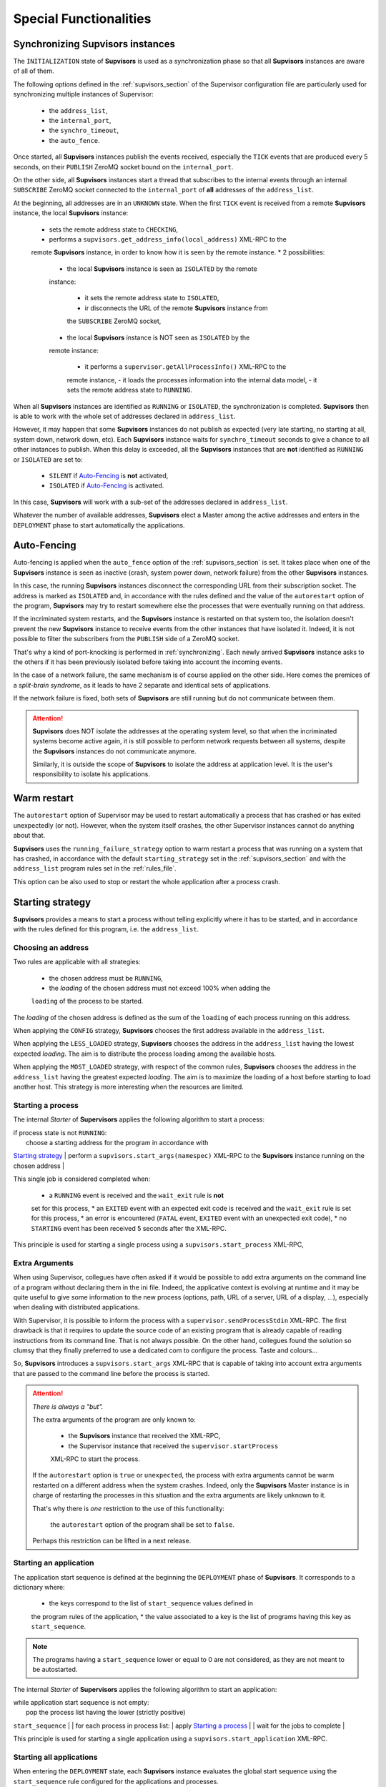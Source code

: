 Special Functionalities
=======================

.. _synchronizing:

Synchronizing **Supvisors** instances
-------------------------------------

The ``INITIALIZATION`` state of **Supvisors** is used as a synchronization phase
so that all **Supvisors** instances are aware of all of them.

The following options defined in the :ref:`supvisors_section` of the Supervisor
configuration file are particularly used for synchronizing multiple instances
of Supervisor:

    * the ``address_list``,
    * the ``internal_port``,
    * the ``synchro_timeout``,
    * the ``auto_fence``.

Once started, all **Supvisors** instances publish the events received,
especially the ``TICK`` events that are produced every 5 seconds, on their
``PUBLISH`` ZeroMQ socket bound on the ``internal_port``.

On the other side, all **Supvisors** instances start a thread that subscribes
to the internal events through an internal ``SUBSCRIBE`` ZeroMQ socket
connected to the ``internal_port`` of **all** addresses of the ``address_list``.

At the beginning, all addresses are in an ``UNKNOWN`` state.
When the first ``TICK`` event is received from a remote **Supvisors** instance,
the local **Supvisors** instance:

    * sets the remote address state to ``CHECKING``,
    * performs a ``supvisors.get_address_info(local_address)`` XML-RPC to the
    remote **Supvisors** instance, in order to know how it is seen by the remote
    instance.
    * 2 possibilities:

        + the local **Supvisors** instance is seen as ``ISOLATED`` by the remote
        instance:

            - it sets the remote address state to ``ISOLATED``,
            - ir disconnects the URL of the remote **Supvisors** instance from
            the ``SUBSCRIBE`` ZeroMQ socket,

        + the local **Supvisors** instance is NOT seen as ``ISOLATED`` by the
        remote instance:

            - it performs a ``supervisor.getAllProcessInfo()`` XML-RPC to the
            remote instance,
            - it loads the processes information into the internal data model,
            - it sets the remote address state to ``RUNNING``.

When all **Supvisors** instances are identified as ``RUNNING`` or ``ISOLATED``,
the synchronization is completed.
**Supvisors** then is able to work with the whole set of addresses declared in
``address_list``.

However, it may happen that some **Supvisors** instances do not publish as
expected (very late starting, no starting at all, system down, network down,
etc). Each **Supvisors** instance waits for ``synchro_timeout`` seconds to give
a chance to all other instances to publish. When this delay is exceeded, all
the **Supvisors** instances that are **not** identified as ``RUNNING`` or
``ISOLATED`` are set to:

    * ``SILENT`` if `Auto-Fencing`_ is **not** activated,
    * ``ISOLATED`` if `Auto-Fencing`_ is activated.

In this case, **Supvisors** will work with a sub-set of the addresses declared
in ``address_list``.

Whatever the number of available addresses, **Supvisors** elect a Master among
the active addresses and enters in the ``DEPLOYMENT`` phase to start
automatically the applications.


.. _auto_fencing:

Auto-Fencing
------------

Auto-fencing is applied when the ``auto_fence`` option of the
:ref:`supvisors_section` is set.
It takes place when one of the **Supvisors** instance is seen as inactive
(crash, system power down, network failure) from the other **Supvisors**
instances.

In this case, the running **Supvisors** instances disconnect the corresponding
URL from their subscription socket.
The address is marked as ``ISOLATED`` and, in accordance with the rules defined
and the value of the ``autorestart``
option of the program, **Supvisors** may try to restart somewhere else the
processes that were eventually running
on that address.

If the incriminated system restarts, and the **Supvisors** instance is
restarted on that system too, the isolation doesn't prevent the new
**Supvisors** instance to receive events from the other instances that have
isolated it.
Indeed, it is not possible to filter the subscribers from the ``PUBLISH`` side
of a ZeroMQ socket.

That's why a kind of port-knocking is performed in :ref:`synchronizing`.
Each newly arrived **Supvisors** instance asks to the others if it has been
previously isolated before taking into account the incoming events.

In the case of a network failure, the same mechanism is of course applied on
the other side. Here comes the premices of a *split-brain syndrome*, as it
leads to have 2 separate and identical sets of applications.

If the network failure is fixed, both sets of **Supvisors** are still running
but do not communicate between them.

.. attention::

    **Supvisors** does NOT isolate the addresses at the operating system level,
    so that when the incriminated systems become active again, it is still
    possible to perform network requests between all systems, despite the
    **Supvisors** instances do not communicate anymore.

    Similarly, it is outside the scope of **Supvisors** to isolate the address
    at application level. It is the user's responsibility to isolate his
    applications.


Warm restart
------------

The ``autorestart`` option of Supervisor may be used to restart automatically a
process that has crashed or has exited unexpectedly (or not).
However, when the system itself crashes, the other Supervisor instances cannot
do anything about that.

**Supvisors** uses the ``running_failure_strategy`` option to warm restart a
process that was running on a system that has crashed, in accordance with the
default ``starting_strategy`` set in the :ref:`supvisors_section` and with the
``address_list`` program rules set in the :ref:`rules_file`.

This option can be also used to stop or restart the whole application after a
process crash.


.. _starting_strategy:

Starting strategy
-----------------

**Supvisors** provides a means to start a process without telling explicitly
where it has to be started, and in accordance with the rules defined for this
program, i.e. the ``address_list``.


Choosing an address
~~~~~~~~~~~~~~~~~~~

Two rules are applicable with all strategies:

    * the chosen address must be ``RUNNING``,
    * the *loading* of the chosen address must not exceed 100% when adding the
    ``loading`` of the process to be started.

The *loading* of the chosen address is defined as the sum of the ``loading``
of each process running on this address.

When applying the ``CONFIG`` strategy, **Supvisors** chooses the first address
available in the ``address_list``.

When applying the ``LESS_LOADED`` strategy, **Supvisors** chooses the address
in the ``address_list`` having the lowest expected *loading*.
The aim is to distribute the process loading among the available hosts.

When applying the ``MOST_LOADED`` strategy, with respect of the common rules,
**Supvisors** chooses the address
in the ``address_list`` having the greatest expected *loading*.
The aim is to maximize the loading of a host before starting to load another
host.
This strategy is more interesting when the resources are limited.


Starting a process
~~~~~~~~~~~~~~~~~~

The internal *Starter* of **Supervisors** applies the following algorithm to
start a process:

| if process state is not ``RUNNING``:
|     choose a starting address for the program in accordance with
`Starting strategy`_
|     perform a ``supvisors.start_args(namespec)`` XML-RPC to the **Supvisors**
instance running on the chosen address
|

This single job is considered completed when:

    * a ``RUNNING`` event is received and the ``wait_exit`` rule is **not**
    set for this process,
    * an ``EXITED`` event with an expected exit code is received and the
    ``wait_exit`` rule is set for this process,
    * an error is encountered (``FATAL`` event, ``EXITED`` event with an
    unexpected exit code),
    * no ``STARTING`` event has been received 5 seconds after the XML-RPC.

This principle is used for starting a single process using a
``supvisors.start_process`` XML-RPC,


Extra Arguments
~~~~~~~~~~~~~~~

When using Supervisor, collegues have often asked if it would be possible to
add extra arguments on the command line of a program without declaring them in
the ini file. Indeed, the applicative context is evolving at runtime and it may
be quite useful to give some information to the new process (options, path,
URL of a server, URL of a display, ...), especially when dealing with
distributed applications.

With Supervisor, it is possible to inform the process with a
``supervisor.sendProcessStdin`` XML-RPC.
The first drawback is that it requires to update the source code of an existing
program that is already capable of reading instructions from its command line.
That is not always possible.
On the other hand, collegues found the solution so clumsy that they finally
preferred to use a dedicated com to configure the process. Taste and colours...

So, **Supvisors** introduces a ``supvisors.start_args`` XML-RPC that is capable
of taking into account extra arguments that are passed to the command line
before the process is started.

.. attention:: *There is always a "but".*

    The extra arguments of the program are only known to:

        * the **Supvisors** instance that received the XML-RPC,
        * the Supervisor instance that received the ``supervisor.startProcess``
        XML-RPC to start the process.

    If the ``autorestart`` option is ``true`` or ``unexpected``, the process
    with extra arguments cannot be warm restarted on a different address when
    the system crashes. Indeed, only the **Supvisors** Master instance is in
    charge of restarting the processes in this situation and the extra
    arguments are likely unknown to it.

    That's why there is *one* restriction to the use of this functionality:

        the ``autorestart`` option of the program shall be set to ``false``.

    Perhaps this restriction can be lifted in a next release.


Starting an application
~~~~~~~~~~~~~~~~~~~~~~~

The application start sequence is defined at the beginning the ``DEPLOYMENT``
phase of **Supvisors**.
It corresponds to a dictionary where:

    * the keys correspond to the list of ``start_sequence`` values defined in
    the program rules of the application,
    * the value associated to a key is the list of programs having this key as
    ``start_sequence``.

.. note::

    The programs having a ``start_sequence`` lower or equal to 0 are not
    considered, as they are not meant to be autostarted.

The internal *Starter* of **Supervisors** applies the following algorithm to
start an application:

| while application start sequence is not empty:
|     pop the process list having the lower (strictly positive)
``start_sequence``
|
|     for each process in process list:
|         apply `Starting a process`_
|
|     wait for the jobs to complete
|

This principle is used for starting a single application using a
``supvisors.start_application`` XML-RPC.


Starting all applications
~~~~~~~~~~~~~~~~~~~~~~~~~

When entering the ``DEPLOYMENT`` state, each **Supvisors** instance evaluates
the global start sequence using the ``start_sequence`` rule configured for the
applications and processes.

The global start sequence corresponds to a dictionary where:

    * the keys correspond to the list of ``start_sequence`` values defined in
    the application rules,
    * the value associated to a key is the list of application start sequences
    whose applications have this key as ``start_sequence``.

The **Supvisors** Master instance uses the global start sequence to start the
applications in the defined order.
The following pseudo-code explains the algorithm used:

| while global start sequence is not empty:
|     pop the application start sequences having the lower (strictly positive)
``start_sequence``
|
|     while application start sequences are not empty:
|
|         for each sequence in application start sequences:
|             pop the process list having the lower (strictly positive)
``start_sequence``
|
|             for each process in process list:
|                 apply `Starting a process`_
|
|         wait for the jobs to complete
|

.. note::

    The applications having a ``start_sequence`` lower or equal to 0 are not
    considered, as they are not meant to be autostarted.


.. _stopping_strategy:


Stopping strategy
-----------------

**Supvisors** provides a means to stop a process without telling explicitly
where it is running.


Stopping a process
~~~~~~~~~~~~~~~~~~

The internal *Stopper* of **Supervisors** applies the following algorithm to
stop a process:

| if process state is ``RUNNING``:
|     perform a ``supervisor.stopProcess(namespec)`` XML-RPC to the Supervisor
instance where the process is running
|

This single job is considered completed when:

    * a ``STOPPED`` event is received for this process,
    * an error is encountered (``FATAL`` event, ``EXITED`` event whatever the
    exit code),
    * no ``STOPPING`` event has been received 5 seconds after the XML-RPC.

This principle is used for stopping a single process using a
``supvisors.stop_process`` XML-RPC,


Stopping an application
~~~~~~~~~~~~~~~~~~~~~~~

The application stop sequence is defined at the beginning the ``DEPLOYMENT``
phase of **Supvisors**.
It corresponds to a dictionary where:

    * the keys correspond to the list of ``stop_sequence`` values defined in
    the program rules of the application,
    * the value associated to a key is the list of programs having this key as
    ``stop_sequence``.

The internal *Stopper* of **Supervisors** applies the following algorithm to
stop an application:

| while application stop sequence is not empty:
|     pop the process list having the lower ``stop_sequence``
|
|     for each process in process list:
|         apply `Stopping a process`_
|
|     wait for the jobs to complete
|

This principle is used for stopping a single application using a
``supvisors.stop_application`` XML-RPC.


Stopping all applications
~~~~~~~~~~~~~~~~~~~~~~~~~

The applications are stopped when **Supvisors** is requested to restart or shut
down.

When entering the ``DEPLOYMENT`` state, each **Supvisors** instance evaluates
also the global stop sequence using
the ``stop_sequence`` rule configured for the applications and processes.

The global stop sequence corresponds to a dictionary where:

    * the keys correspond to the list of ``stop_sequence`` values defined in
    the application rules,
    * the value associated to a key is the list of application stop sequences
    whose applications have this key as ``stop_sequence``.

Upon reception of the ``supvisors.restart`` or ``supvisors.shutdown``, the
**Supvisors** instance uses the global stop sequence
to stop all the running applications in the defined order.
The following pseudo-code explains the algorithm used:

| while global stop sequence is not empty:
|     pop the application stop sequences having the lower ``stop_sequence``
|
|     while application stop sequences are not empty:
|
|         for each sequence in application stop sequences:
|             pop the process list having the lower ``stop_sequence``
|
|             for each process in process list:
|                 apply `Stopping a process`_
|
|         wait for the jobs to complete
|


.. _conciliation:

Conciliation
------------

**Supvisors** is designed so that there should be only one instance of the same
program running on a set of systems, although all of them may have the
capability to start it.

Nevetheless, it is still likely to happen in a few cases:

    * using a request to Supervisor itself (through web ui, supervisorctl,
    XML-RPC),
    * upon a network failure.

.. attention::

    In the case of a network failure, as described in :ref:`auto_fencing`,
    and if the ``auto_fence`` option is not set, the address is set to
    ``SILENT`` instead of ``ISOLATED`` and its URL is not disconnected from
    the subscriber socket.

    When the network failure is fixed, **Supvisors** has likely to deal with a
    duplicated list of applications and processes.

When such a conflict is detected, **Supvisors** enters in a ``CONCILIATION``
phase. Depending on the ``conciliation_strategy`` option set in the
:ref:`supvisors_section`, it applies a strategy to be rid of all duplicates:

``SENICIDE``

    When applying the ``SENICIDE`` strategy, **Supvisors** keeps the youngest
    process, i.e. the process that has been started the most recently, and
    stops all the others.

``INFANTICIDE``

    When applying the ``INFANTICIDE`` strategy, **Supvisors** keeps the oldest
    process and stops all the others.

``USER``

    That's the easy one. When applying the ``USER`` strategy, **Supvisors**
    just waits for an user application to solve the conflicts using
    :command:`supervisorctl`, XML-RPC, process signals, or any other solution.

``STOP``

    When applying the ``STOP`` strategy, **Supvisors** stops all conflicting
    processes, which may lead the corresponding applications to a degraded
    state.

``RESTART``

    When applying the ``RESTART`` strategy, **Supvisors** stops all conflicting
    processes and restarts a new one.

``RUNNING_FAILURE``

    When applying the ``RUNNING_FAILURE`` strategy, **Supvisors** stops all
    conflicting processes and deals with the conflict as it would deal with a
    running failure, depending on the strategy defined for the process.
    So, after the conflicting processes are all stopped, **Supvisors** may
    restart the process, stop the application, restart the application or do
    nothing at all.

**Supvisors** leaves the ``CONCILIATION`` state when all conflicts are
conciliated.
